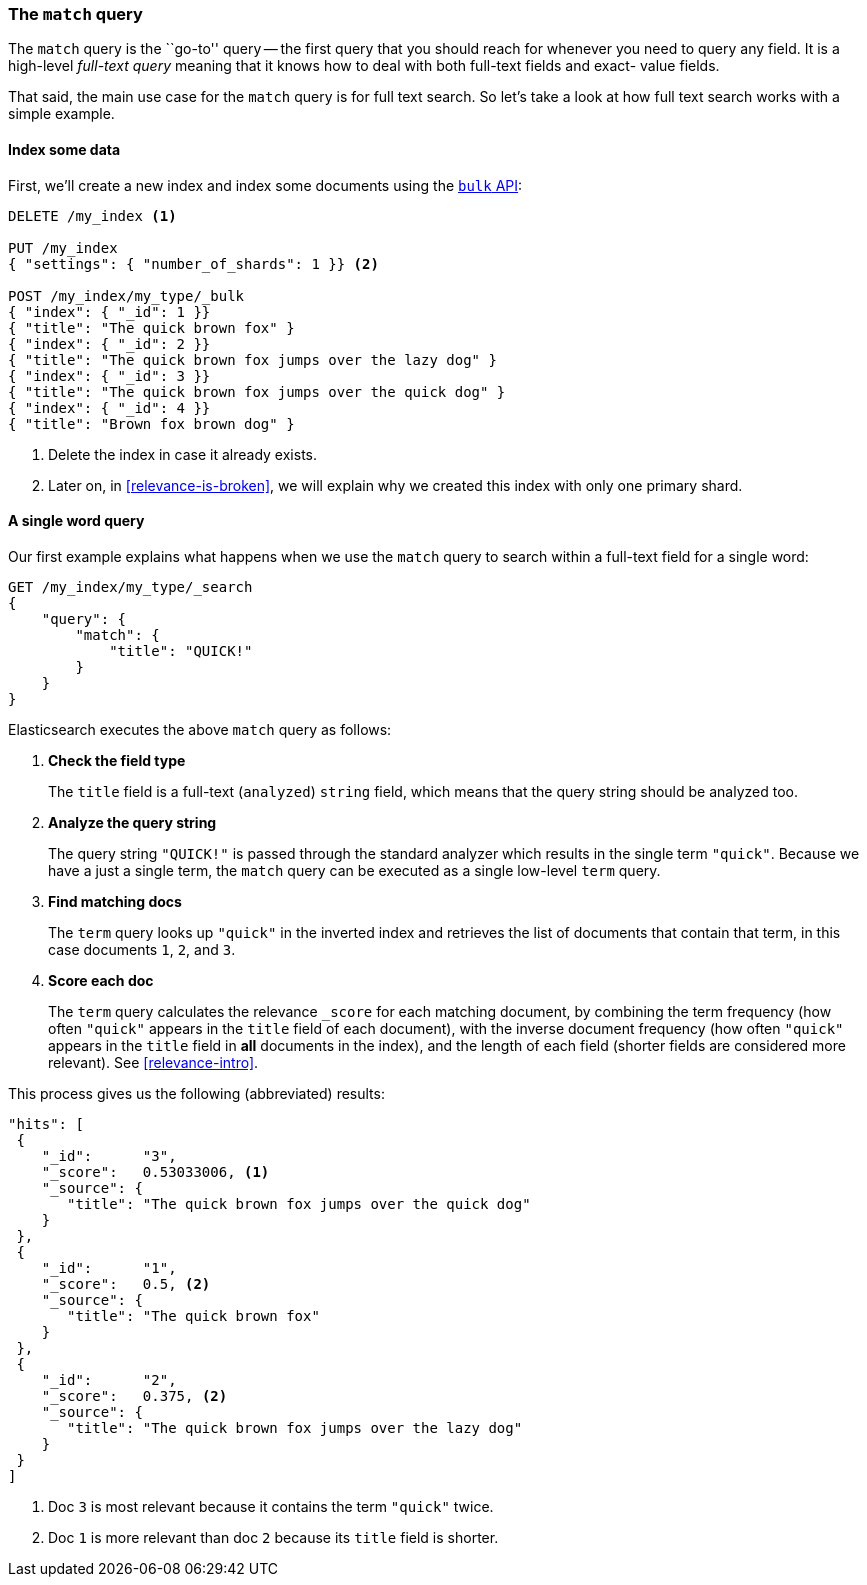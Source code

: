 [[match-query]]
=== The `match` query

The `match` query is the ``go-to'' query -- the first query that you should
reach for whenever you need to query any field. It is a high-level _full-text
query_ meaning that it knows how to deal with both full-text fields and exact-
value fields.

That said, the main use case for the `match` query is for full text search. So
let's take a look at how full text search works with a simple example.

[[match-test-data]]
==== Index some data

First, we'll create a new index and index some documents using the
<<bulk,`bulk` API>>:

[source,js]
--------------------------------------------------
DELETE /my_index <1>

PUT /my_index
{ "settings": { "number_of_shards": 1 }} <2>

POST /my_index/my_type/_bulk
{ "index": { "_id": 1 }}
{ "title": "The quick brown fox" }
{ "index": { "_id": 2 }}
{ "title": "The quick brown fox jumps over the lazy dog" }
{ "index": { "_id": 3 }}
{ "title": "The quick brown fox jumps over the quick dog" }
{ "index": { "_id": 4 }}
{ "title": "Brown fox brown dog" }
--------------------------------------------------
// SENSE: 100_Full_Text_Search/05_Match_query.json

<1> Delete the index in case it already exists.
<2> Later on, in <<relevance-is-broken>>, we will explain why
    we created this index with only one primary shard.

==== A single word query

Our first example explains what happens when we use the `match` query to
search within a full-text field for a single word:

[source,js]
--------------------------------------------------
GET /my_index/my_type/_search
{
    "query": {
        "match": {
            "title": "QUICK!"
        }
    }
}
--------------------------------------------------
// SENSE: 100_Full_Text_Search/05_Match_query.json

Elasticsearch executes the above `match` query as follows:

1. *Check the field type*
+
The `title` field is a full-text (`analyzed`) `string` field, which means that
the query string should be analyzed too.

2. *Analyze the query string*
+
The query string `"QUICK!"` is passed through the standard analyzer which
results in the single term `"quick"`. Because we have a just a single term,
the `match` query can be executed as a single low-level `term` query.

3. *Find matching docs*
+
The `term` query looks up `"quick"` in the inverted index and retrieves the
list of documents that contain that term, in this case documents `1`, `2`, and
`3`.

4. *Score each doc*
+
The `term` query calculates the relevance `_score` for each matching document,
by combining the term frequency (how often `"quick"` appears in the `title`
field of each document), with the inverse document frequency (how often
`"quick"` appears in the `title` field in *all* documents in the index), and the
length of each field (shorter fields are considered more relevant).
See <<relevance-intro>>.

This process gives us the following (abbreviated) results:

[source,js]
--------------------------------------------------
"hits": [
 {
    "_id":      "3",
    "_score":   0.53033006, <1>
    "_source": {
       "title": "The quick brown fox jumps over the quick dog"
    }
 },
 {
    "_id":      "1",
    "_score":   0.5, <2>
    "_source": {
       "title": "The quick brown fox"
    }
 },
 {
    "_id":      "2",
    "_score":   0.375, <2>
    "_source": {
       "title": "The quick brown fox jumps over the lazy dog"
    }
 }
]
--------------------------------------------------
<1> Doc `3` is most relevant because it contains the term `"quick"` twice.
<2> Doc `1` is more relevant than doc `2` because its `title` field is shorter.
